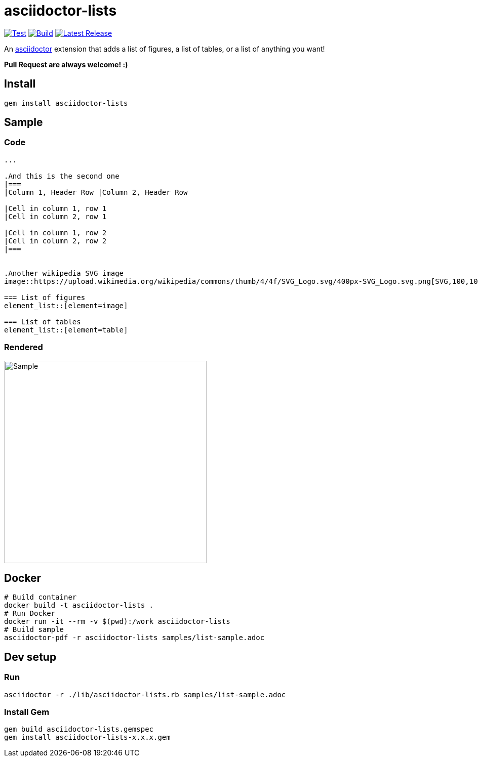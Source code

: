 = asciidoctor-lists

image:https://github.com/Alwinator/asciidoctor-lists/actions/workflows/test.yml/badge.svg[Test, link=https://github.com/Alwinator/asciidoctor-lists/actions/workflows/test.yml]
image:https://github.com/Alwinator/asciidoctor-lists/actions/workflows/publish_gem.yml/badge.svg[Build, link=https://github.com/Alwinator/asciidoctor-lists/actions/workflows/publish_gem.yml]
image:https://img.shields.io/gem/v/asciidoctor-lists.svg[Latest Release, link=https://rubygems.org/gems/asciidoctor-lists]

An https://asciidoctor.org/[asciidoctor] extension that adds a list of figures, a list of tables, or a list of anything you want!

*Pull Request are always welcome! :)*

== Install
[source,asciidoc]
----
gem install asciidoctor-lists
----

== Sample
=== Code
[source,asciidoc]
----
...

.And this is the second one
|===
|Column 1, Header Row |Column 2, Header Row

|Cell in column 1, row 1
|Cell in column 2, row 1

|Cell in column 1, row 2
|Cell in column 2, row 2
|===


.Another wikipedia SVG image
image::https://upload.wikimedia.org/wikipedia/commons/thumb/4/4f/SVG_Logo.svg/400px-SVG_Logo.svg.png[SVG,100,100]

=== List of figures
element_list::[element=image]

=== List of tables
element_list::[element=table]

----

=== Rendered
image::img/sample.png[Sample,width=400]

== Docker
[source,bash]
----
# Build container
docker build -t asciidoctor-lists .
# Run Docker
docker run -it --rm -v $(pwd):/work asciidoctor-lists
# Build sample
asciidoctor-pdf -r asciidoctor-lists samples/list-sample.adoc
----

== Dev setup
=== Run
[source,bash]
----
asciidoctor -r ./lib/asciidoctor-lists.rb samples/list-sample.adoc
----

=== Install Gem
[source,bash]
----
gem build asciidoctor-lists.gemspec
gem install asciidoctor-lists-x.x.x.gem
----